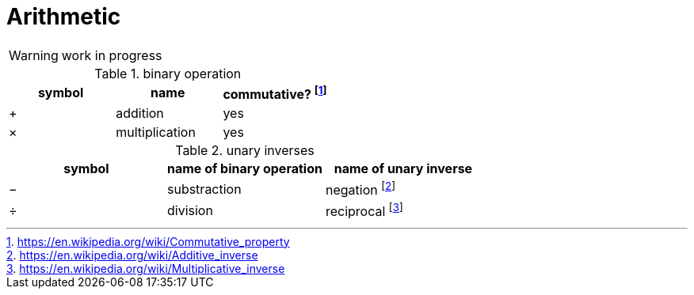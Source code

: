= Arithmetic
:fn_commute: footnote:[https://en.wikipedia.org/wiki/Commutative_property]
:fn_neg: footnote:[https://en.wikipedia.org/wiki/Additive_inverse]
:fn_div: footnote:[https://en.wikipedia.org/wiki/Multiplicative_inverse]


WARNING: work in progress

// Unicode symbols:
//   https://unicode-table.com/en/sets/mathematical-signs/

.binary operation

,===
symbol,name, commutative? {fn_commute}

+,addition, yes
×,multiplication, yes
,===

.unary inverses 

,===
symbol, name of binary operation, name of unary inverse 

−, substraction, negation {fn_neg}
÷, division, reciprocal {fn_div}
,===

